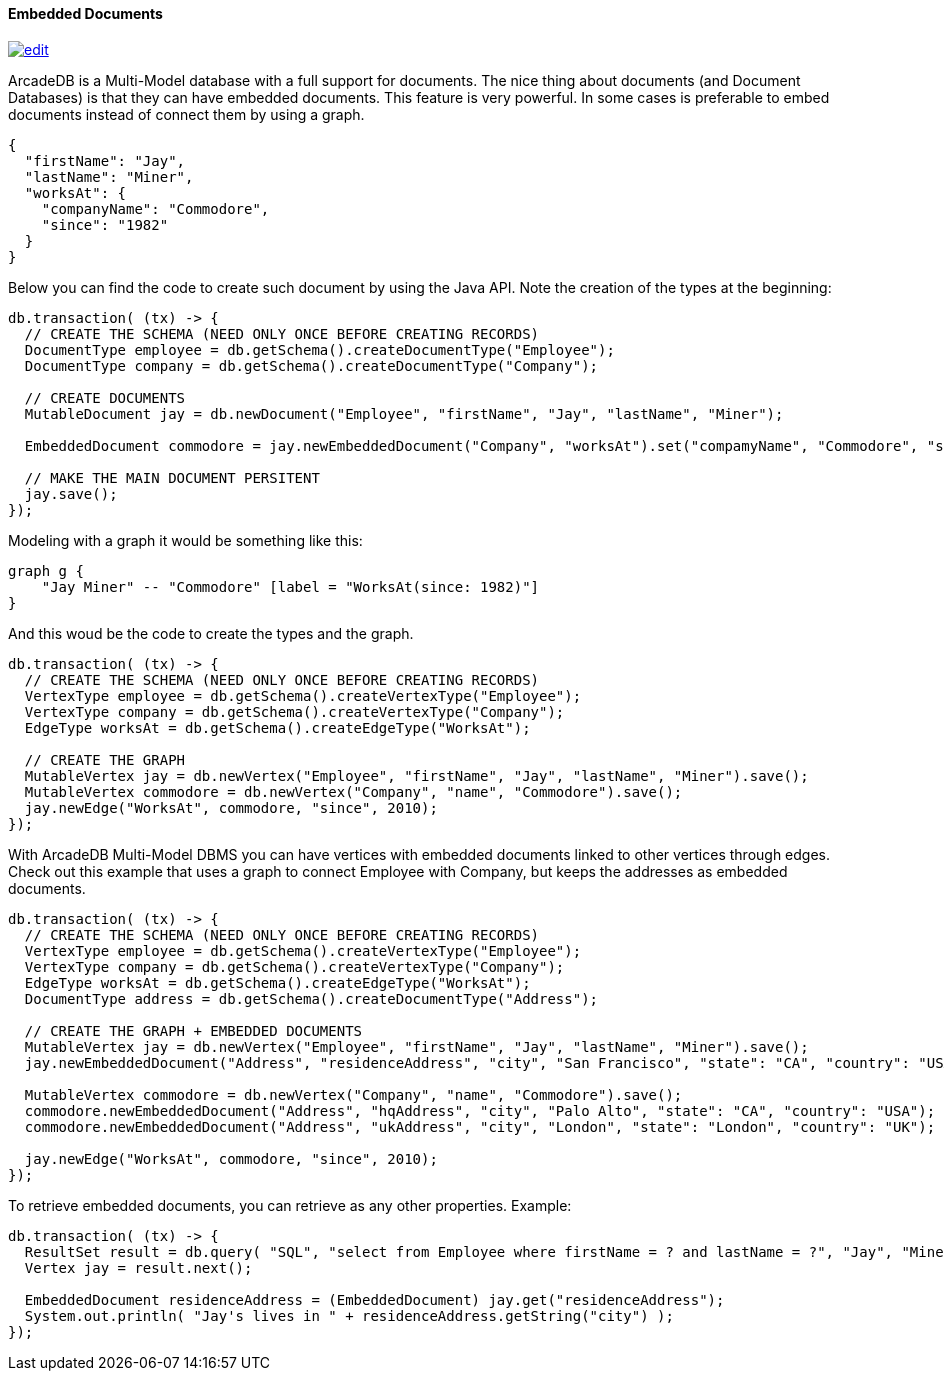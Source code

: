 ==== Embedded Documents

image:../images/edit.png[link="https://github.com/ArcadeData/arcadedb-docs/blob/main/src/main/asciidoc/api/java-embeddeddoc.adoc" float=right]

ArcadeDB is a Multi-Model database with a full support for documents.
The nice thing about documents (and Document Databases) is that they can have embedded documents.
This feature is very powerful.
In some cases is preferable to embed documents instead of connect them by using a graph.

[source,json]
----
{
  "firstName": "Jay",
  "lastName": "Miner",
  "worksAt": {
    "companyName": "Commodore",
    "since": "1982"
  }
}
----

Below you can find the code to create such document by using the Java API.
Note the creation of the types at the beginning:

[source,java]
----
db.transaction( (tx) -> {
  // CREATE THE SCHEMA (NEED ONLY ONCE BEFORE CREATING RECORDS)
  DocumentType employee = db.getSchema().createDocumentType("Employee");
  DocumentType company = db.getSchema().createDocumentType("Company");

  // CREATE DOCUMENTS
  MutableDocument jay = db.newDocument("Employee", "firstName", "Jay", "lastName", "Miner");

  EmbeddedDocument commodore = jay.newEmbeddedDocument("Company", "worksAt").set("compamyName", "Commodore", "since", 2010);

  // MAKE THE MAIN DOCUMENT PERSITENT
  jay.save();
});
----

Modeling with a graph it would be something like this:

[graphviz,dot-example,svg]
----
graph g {
    "Jay Miner" -- "Commodore" [label = "WorksAt(since: 1982)"]
}
----

And this woud be the code to create the types and the graph.

[source,java]
----
db.transaction( (tx) -> {
  // CREATE THE SCHEMA (NEED ONLY ONCE BEFORE CREATING RECORDS)
  VertexType employee = db.getSchema().createVertexType("Employee");
  VertexType company = db.getSchema().createVertexType("Company");
  EdgeType worksAt = db.getSchema().createEdgeType("WorksAt");

  // CREATE THE GRAPH
  MutableVertex jay = db.newVertex("Employee", "firstName", "Jay", "lastName", "Miner").save();
  MutableVertex commodore = db.newVertex("Company", "name", "Commodore").save();
  jay.newEdge("WorksAt", commodore, "since", 2010);
});
----

With ArcadeDB Multi-Model DBMS you can have vertices with embedded documents linked to other vertices through edges.
Check out this example that uses a graph to connect Employee with Company, but keeps the addresses as embedded documents.

[source,java]
----
db.transaction( (tx) -> {
  // CREATE THE SCHEMA (NEED ONLY ONCE BEFORE CREATING RECORDS)
  VertexType employee = db.getSchema().createVertexType("Employee");
  VertexType company = db.getSchema().createVertexType("Company");
  EdgeType worksAt = db.getSchema().createEdgeType("WorksAt");
  DocumentType address = db.getSchema().createDocumentType("Address");

  // CREATE THE GRAPH + EMBEDDED DOCUMENTS
  MutableVertex jay = db.newVertex("Employee", "firstName", "Jay", "lastName", "Miner").save();
  jay.newEmbeddedDocument("Address", "residenceAddress", "city", "San Francisco", "state": "CA", "country": "USA");

  MutableVertex commodore = db.newVertex("Company", "name", "Commodore").save();
  commodore.newEmbeddedDocument("Address", "hqAddress", "city", "Palo Alto", "state": "CA", "country": "USA");
  commodore.newEmbeddedDocument("Address", "ukAddress", "city", "London", "state": "London", "country": "UK");

  jay.newEdge("WorksAt", commodore, "since", 2010);
});
----

To retrieve embedded documents, you can retrieve as any other properties.
Example:

[source,java]
----
db.transaction( (tx) -> {
  ResultSet result = db.query( "SQL", "select from Employee where firstName = ? and lastName = ?", "Jay", "Miner" );
  Vertex jay = result.next();

  EmbeddedDocument residenceAddress = (EmbeddedDocument) jay.get("residenceAddress");
  System.out.println( "Jay's lives in " + residenceAddress.getString("city") );
});
----
